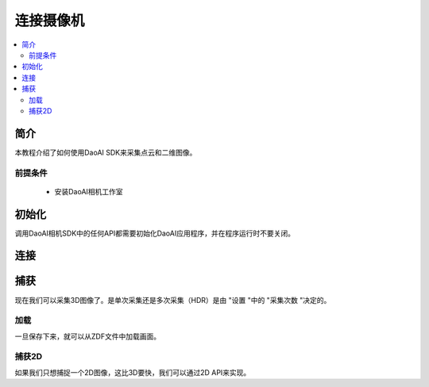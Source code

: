 连接摄像机
=================================

.. contents:: 
   :local:

简介
---------------------


本教程介绍了如何使用DaoAI SDK来采集点云和二维图像。

前提条件
~~~~~~~~~~~~~~~~~~~

    - 安装DaoAI相机工作室

初始化
------------------

调用DaoAI相机SDK中的任何API都需要初始化DaoAI应用程序，并在程序运行时不要关闭。

.. tabs::

   .. tab:: C++

      .. code-block:: C++
         
         DaoAI::Application DaoAI;

   .. tab:: C#

      .. code-block:: c#

         var DaoAI = new DaoAI.NET.Application();

   .. tab:: Python

      .. code-block:: python

         app = DaoAI.Application()

连接
------------------

捕获
------------------

现在我们可以采集3D图像了。是单次采集还是多次采集（HDR）是由 "设置 "中的 "采集次数 "决定的。

加载
~~~~~~~~~~~~~~~~

一旦保存下来，就可以从ZDF文件中加载画面。

捕获2D
~~~~~~~~~~~~~~~~

如果我们只想捕捉一个2D图像，这比3D要快，我们可以通过2D API来实现。

.. 捕获点云？